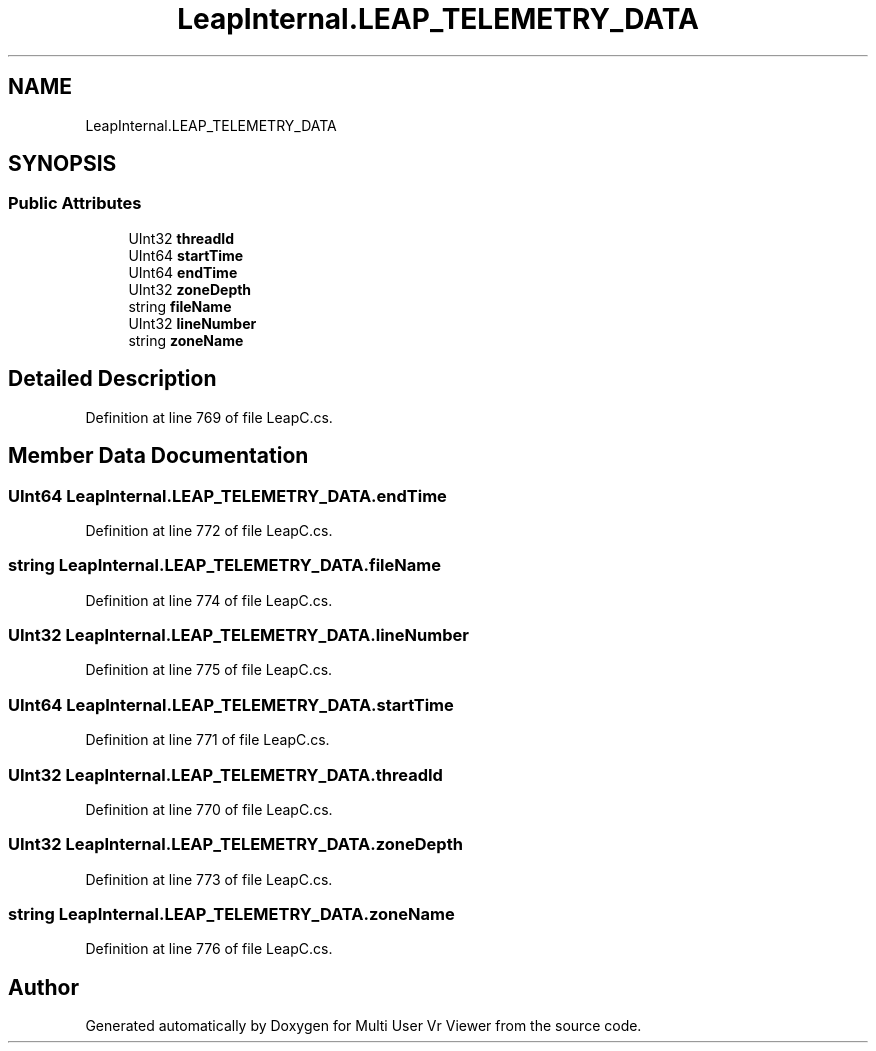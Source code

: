 .TH "LeapInternal.LEAP_TELEMETRY_DATA" 3 "Sat Jul 20 2019" "Version https://github.com/Saurabhbagh/Multi-User-VR-Viewer--10th-July/" "Multi User Vr Viewer" \" -*- nroff -*-
.ad l
.nh
.SH NAME
LeapInternal.LEAP_TELEMETRY_DATA
.SH SYNOPSIS
.br
.PP
.SS "Public Attributes"

.in +1c
.ti -1c
.RI "UInt32 \fBthreadId\fP"
.br
.ti -1c
.RI "UInt64 \fBstartTime\fP"
.br
.ti -1c
.RI "UInt64 \fBendTime\fP"
.br
.ti -1c
.RI "UInt32 \fBzoneDepth\fP"
.br
.ti -1c
.RI "string \fBfileName\fP"
.br
.ti -1c
.RI "UInt32 \fBlineNumber\fP"
.br
.ti -1c
.RI "string \fBzoneName\fP"
.br
.in -1c
.SH "Detailed Description"
.PP 
Definition at line 769 of file LeapC\&.cs\&.
.SH "Member Data Documentation"
.PP 
.SS "UInt64 LeapInternal\&.LEAP_TELEMETRY_DATA\&.endTime"

.PP
Definition at line 772 of file LeapC\&.cs\&.
.SS "string LeapInternal\&.LEAP_TELEMETRY_DATA\&.fileName"

.PP
Definition at line 774 of file LeapC\&.cs\&.
.SS "UInt32 LeapInternal\&.LEAP_TELEMETRY_DATA\&.lineNumber"

.PP
Definition at line 775 of file LeapC\&.cs\&.
.SS "UInt64 LeapInternal\&.LEAP_TELEMETRY_DATA\&.startTime"

.PP
Definition at line 771 of file LeapC\&.cs\&.
.SS "UInt32 LeapInternal\&.LEAP_TELEMETRY_DATA\&.threadId"

.PP
Definition at line 770 of file LeapC\&.cs\&.
.SS "UInt32 LeapInternal\&.LEAP_TELEMETRY_DATA\&.zoneDepth"

.PP
Definition at line 773 of file LeapC\&.cs\&.
.SS "string LeapInternal\&.LEAP_TELEMETRY_DATA\&.zoneName"

.PP
Definition at line 776 of file LeapC\&.cs\&.

.SH "Author"
.PP 
Generated automatically by Doxygen for Multi User Vr Viewer from the source code\&.
